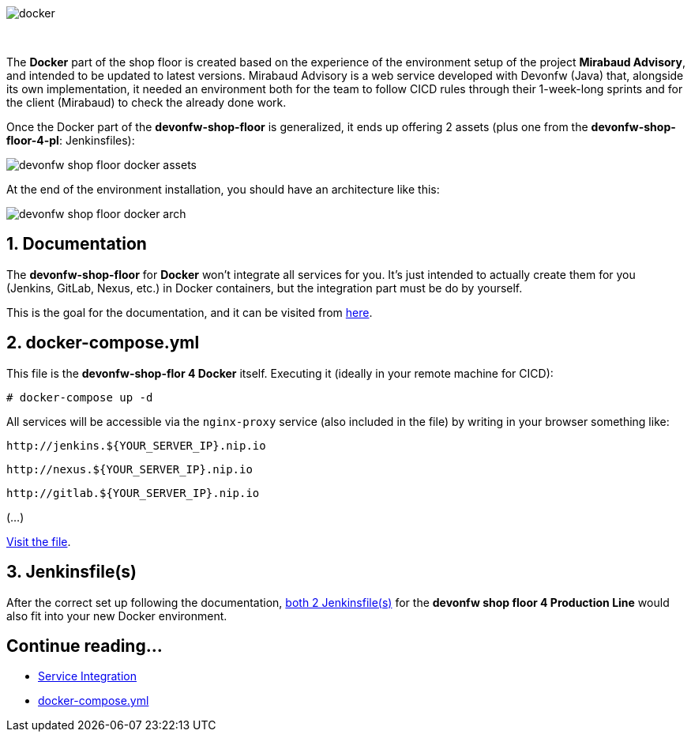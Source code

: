 :hardbreaks:
image::./images/dsf4docker/docker.png[]
{nbsp}

The *Docker* part of the shop floor is created based on the experience of the environment setup of the project *Mirabaud Advisory*, and intended to be updated to latest versions. Mirabaud Advisory is a web service developed with Devonfw (Java) that, alongside its own implementation, it needed an environment both for the team to follow CICD rules through their 1-week-long sprints and for the client (Mirabaud) to check the already done work.

Once the Docker part of the *devonfw-shop-floor* is generalized, it ends up offering 2 assets (plus one from the *devonfw-shop-floor-4-pl*: Jenkinsfiles):

image::./images/dsf4docker/devonfw-shop-floor-docker-assets.png[]

At the end of the environment installation, you should have an architecture like this:

image::./images/dsf4docker/devonfw-shop-floor-docker-arch.png[]

== 1. Documentation

The *devonfw-shop-floor* for *Docker* won't integrate all services for you. It's just intended to actually create them for you (Jenkins, GitLab, Nexus, etc.) in Docker containers, but the integration part must be do by yourself.

This is the goal for the documentation, and it can be visited from link:devonfw-shop-floor-4-docker-service-integration[here].

== 2. docker-compose.yml

This file is the *devonfw-shop-flor 4 Docker* itself. Executing it (ideally in your remote machine for CICD):

`# docker-compose up -d`

All services will be accessible via the `nginx-proxy` service (also included in the file) by writing in your browser something like:

```
http://jenkins.${YOUR_SERVER_IP}.nip.io
```
```
http://nexus.${YOUR_SERVER_IP}.nip.io
```
```
http://gitlab.${YOUR_SERVER_IP}.nip.io
```

(...)

link:https://github.com/devonfw/devonfw-shop-floor/blob/master/dsf4docker/docker-compose.yml[Visit the file].

== 3. Jenkinsfile(s)

After the correct set up following the documentation, link:https://github.com/devonfw/devonfw-shop-floor/tree/master/dsf4pl/jenkins[both 2 Jenkinsfile(s)] for the *devonfw shop floor 4 Production Line* would also fit into your new Docker environment.


== Continue reading...
* link:devonfw-shop-floor-4-docker-service-integration[Service Integration]
* https://github.com/devonfw/devonfw-shop-floor/blob/master/dsf4docker/docker-compose.yml[docker-compose.yml]